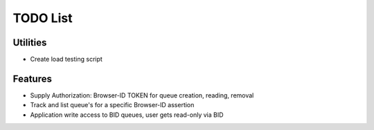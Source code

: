 TODO List
=========

Utilities
---------

- Create load testing script

Features
--------

- Supply Authorization: Browser-ID TOKEN for queue creation, reading, removal
- Track and list queue's for a specific Browser-ID assertion
- Application write access to BID queues, user gets read-only via BID

